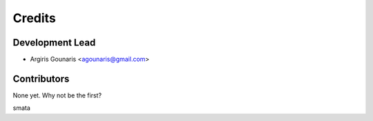 =======
Credits
=======

Development Lead
----------------

* Argiris Gounaris <agounaris@gmail.com>

Contributors
------------

None yet. Why not be the first?

smata

